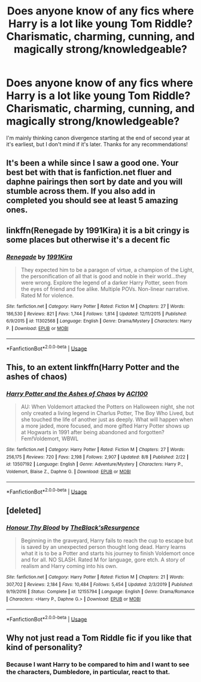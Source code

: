#+TITLE: Does anyone know of any fics where Harry is a lot like young Tom Riddle? Charismatic, charming, cunning, and magically strong/knowledgeable?

* Does anyone know of any fics where Harry is a lot like young Tom Riddle? Charismatic, charming, cunning, and magically strong/knowledgeable?
:PROPERTIES:
:Author: CyberWolfWrites
:Score: 30
:DateUnix: 1597347869.0
:DateShort: 2020-Aug-14
:FlairText: Request
:END:
I'm mainly thinking canon divergence starting at the end of second year at it's earliest, but I don't mind if it's later. Thanks for any recommendations!


** It's been a while since I saw a good one. Your best bet with that is fanfiction.net fluer and daphne pairings then sort by date and you will stumble across them. If you also add in completed you should see at least 5 amazing ones.
:PROPERTIES:
:Author: OldOpossum59251
:Score: 2
:DateUnix: 1597361917.0
:DateShort: 2020-Aug-14
:END:


** linkffn(Renegade by 1991Kira) it is a bit cringy is some places but otherwise it's a decent fic
:PROPERTIES:
:Author: Kingslayer629736
:Score: 2
:DateUnix: 1597420498.0
:DateShort: 2020-Aug-14
:END:

*** [[https://www.fanfiction.net/s/11302568/1/][*/Renegade/*]] by [[https://www.fanfiction.net/u/6054788/1991Kira][/1991Kira/]]

#+begin_quote
  They expected him to be a paragon of virtue, a champion of the Light, the personification of all that is good and noble in their world...they were wrong. Explore the legend of a darker Harry Potter, seen from the eyes of friend and foe alike. Multiple POVs. Non-linear narrative. Rated M for violence.
#+end_quote

^{/Site/:} ^{fanfiction.net} ^{*|*} ^{/Category/:} ^{Harry} ^{Potter} ^{*|*} ^{/Rated/:} ^{Fiction} ^{M} ^{*|*} ^{/Chapters/:} ^{27} ^{*|*} ^{/Words/:} ^{186,530} ^{*|*} ^{/Reviews/:} ^{821} ^{*|*} ^{/Favs/:} ^{1,744} ^{*|*} ^{/Follows/:} ^{1,814} ^{*|*} ^{/Updated/:} ^{12/11/2015} ^{*|*} ^{/Published/:} ^{6/9/2015} ^{*|*} ^{/id/:} ^{11302568} ^{*|*} ^{/Language/:} ^{English} ^{*|*} ^{/Genre/:} ^{Drama/Mystery} ^{*|*} ^{/Characters/:} ^{Harry} ^{P.} ^{*|*} ^{/Download/:} ^{[[http://www.ff2ebook.com/old/ffn-bot/index.php?id=11302568&source=ff&filetype=epub][EPUB]]} ^{or} ^{[[http://www.ff2ebook.com/old/ffn-bot/index.php?id=11302568&source=ff&filetype=mobi][MOBI]]}

--------------

*FanfictionBot*^{2.0.0-beta} | [[https://github.com/tusing/reddit-ffn-bot/wiki/Usage][Usage]]
:PROPERTIES:
:Author: FanfictionBot
:Score: 2
:DateUnix: 1597420514.0
:DateShort: 2020-Aug-14
:END:


** This, to an extent linkffn(Harry Potter and the ashes of chaos)
:PROPERTIES:
:Author: ACI100
:Score: 2
:DateUnix: 1597491728.0
:DateShort: 2020-Aug-15
:END:

*** [[https://www.fanfiction.net/s/13507192/1/][*/Harry Potter and the Ashes of Chaos/*]] by [[https://www.fanfiction.net/u/11142828/ACI100][/ACI100/]]

#+begin_quote
  AU: When Voldemort attacked the Potters on Halloween night, she not only created a living legend in Charlus Potter, The Boy Who Lived, but she touched the life of another just as deeply. What will happen when a more jaded, more focused, and more gifted Harry Potter shows up at Hogwarts in 1991 after being abandoned and forgotten? Fem!Voldemort, WBWL
#+end_quote

^{/Site/:} ^{fanfiction.net} ^{*|*} ^{/Category/:} ^{Harry} ^{Potter} ^{*|*} ^{/Rated/:} ^{Fiction} ^{M} ^{*|*} ^{/Chapters/:} ^{27} ^{*|*} ^{/Words/:} ^{256,175} ^{*|*} ^{/Reviews/:} ^{720} ^{*|*} ^{/Favs/:} ^{2,198} ^{*|*} ^{/Follows/:} ^{2,907} ^{*|*} ^{/Updated/:} ^{8/8} ^{*|*} ^{/Published/:} ^{2/22} ^{*|*} ^{/id/:} ^{13507192} ^{*|*} ^{/Language/:} ^{English} ^{*|*} ^{/Genre/:} ^{Adventure/Mystery} ^{*|*} ^{/Characters/:} ^{Harry} ^{P.,} ^{Voldemort,} ^{Blaise} ^{Z.,} ^{Daphne} ^{G.} ^{*|*} ^{/Download/:} ^{[[http://www.ff2ebook.com/old/ffn-bot/index.php?id=13507192&source=ff&filetype=epub][EPUB]]} ^{or} ^{[[http://www.ff2ebook.com/old/ffn-bot/index.php?id=13507192&source=ff&filetype=mobi][MOBI]]}

--------------

*FanfictionBot*^{2.0.0-beta} | [[https://github.com/tusing/reddit-ffn-bot/wiki/Usage][Usage]]
:PROPERTIES:
:Author: FanfictionBot
:Score: 1
:DateUnix: 1597491749.0
:DateShort: 2020-Aug-15
:END:


** [deleted]
:PROPERTIES:
:Score: 1
:DateUnix: 1597362527.0
:DateShort: 2020-Aug-14
:END:

*** [[https://www.fanfiction.net/s/12155794/1/][*/Honour Thy Blood/*]] by [[https://www.fanfiction.net/u/8024050/TheBlack-sResurgence][/TheBlack'sResurgence/]]

#+begin_quote
  Beginning in the graveyard, Harry fails to reach the cup to escape but is saved by an unexpected person thought long dead. Harry learns what it is to be a Potter and starts his journey to finish Voldemort once and for all. NO SLASH. Rated M for language, gore etch. A story of realism and Harry coming into his own.
#+end_quote

^{/Site/:} ^{fanfiction.net} ^{*|*} ^{/Category/:} ^{Harry} ^{Potter} ^{*|*} ^{/Rated/:} ^{Fiction} ^{M} ^{*|*} ^{/Chapters/:} ^{21} ^{*|*} ^{/Words/:} ^{307,702} ^{*|*} ^{/Reviews/:} ^{2,184} ^{*|*} ^{/Favs/:} ^{10,484} ^{*|*} ^{/Follows/:} ^{5,454} ^{*|*} ^{/Updated/:} ^{2/3/2019} ^{*|*} ^{/Published/:} ^{9/19/2016} ^{*|*} ^{/Status/:} ^{Complete} ^{*|*} ^{/id/:} ^{12155794} ^{*|*} ^{/Language/:} ^{English} ^{*|*} ^{/Genre/:} ^{Drama/Romance} ^{*|*} ^{/Characters/:} ^{<Harry} ^{P.,} ^{Daphne} ^{G.>} ^{*|*} ^{/Download/:} ^{[[http://www.ff2ebook.com/old/ffn-bot/index.php?id=12155794&source=ff&filetype=epub][EPUB]]} ^{or} ^{[[http://www.ff2ebook.com/old/ffn-bot/index.php?id=12155794&source=ff&filetype=mobi][MOBI]]}

--------------

*FanfictionBot*^{2.0.0-beta} | [[https://github.com/tusing/reddit-ffn-bot/wiki/Usage][Usage]]
:PROPERTIES:
:Author: FanfictionBot
:Score: 1
:DateUnix: 1597362550.0
:DateShort: 2020-Aug-14
:END:


** Why not just read a Tom Riddle fic if you like that kind of personality?
:PROPERTIES:
:Author: Iconoclastinator
:Score: 1
:DateUnix: 1597377563.0
:DateShort: 2020-Aug-14
:END:

*** Because I want Harry to be compared to him and I want to see the characters, Dumbledore, in particular, react to that.
:PROPERTIES:
:Author: CyberWolfWrites
:Score: 2
:DateUnix: 1597408600.0
:DateShort: 2020-Aug-14
:END:
